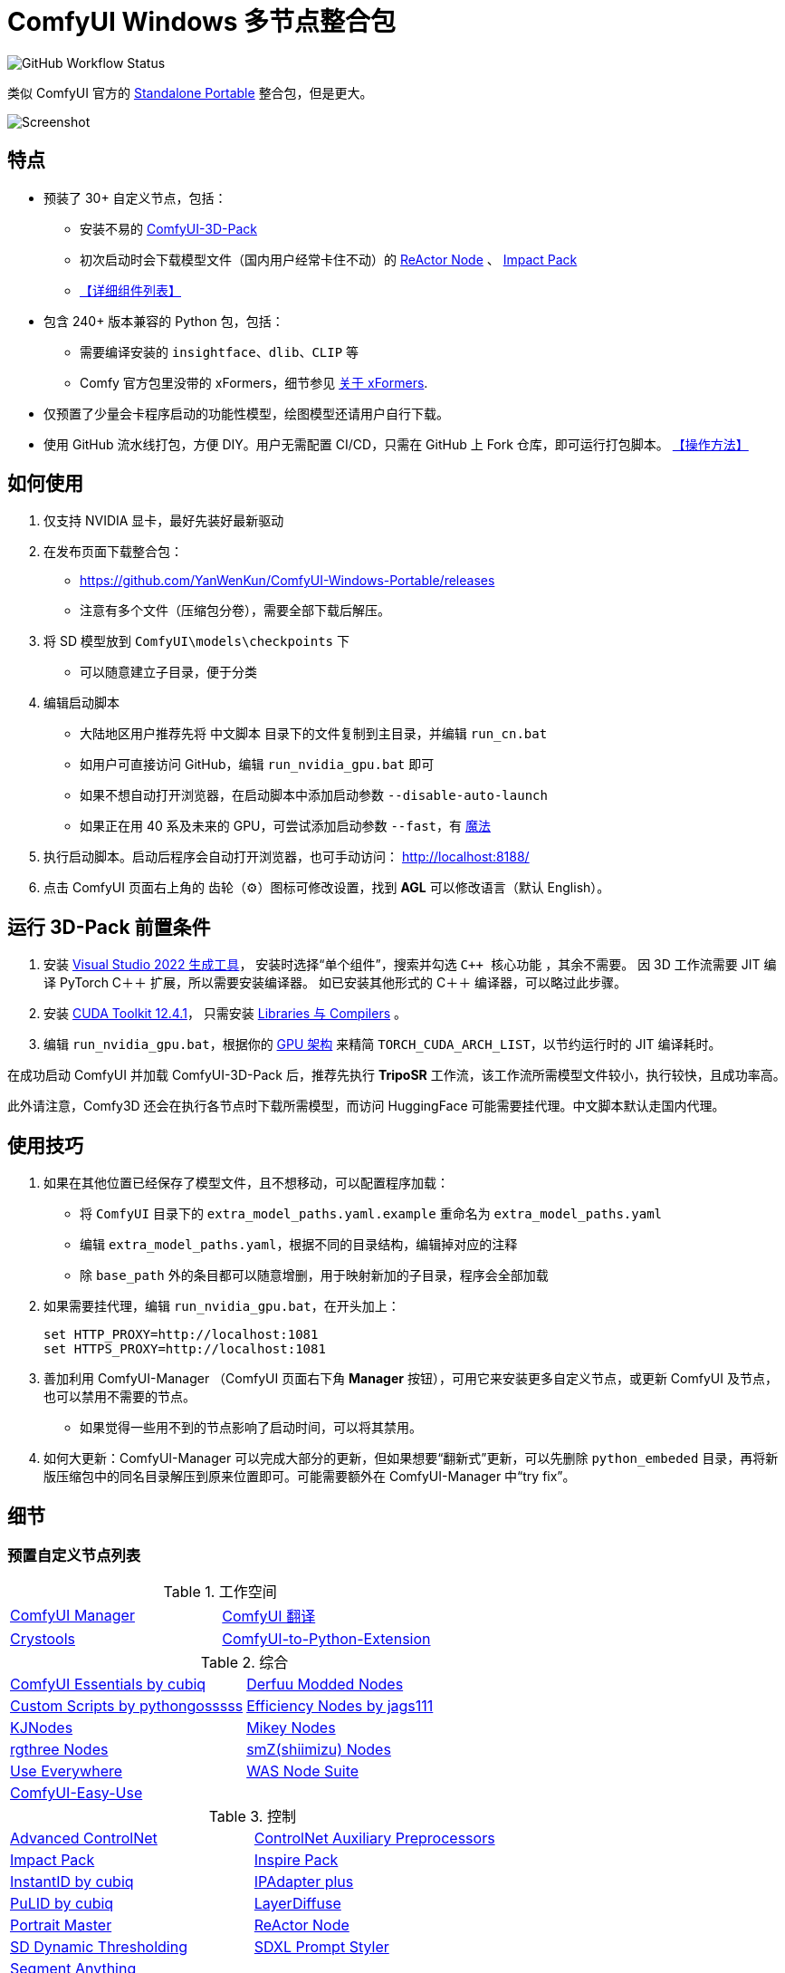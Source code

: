 # ComfyUI Windows 多节点整合包

image:https://github.com/YanWenKun/ComfyUI-Windows-Portable/actions/workflows/build.yml/badge.svg["GitHub Workflow Status"]

类似 ComfyUI 官方的
https://github.com/comfyanonymous/ComfyUI/releases[Standalone Portable]
整合包，但是更大。

image::docs/screenshot.zh.webp["Screenshot"]

## 特点

* 预装了 30+ 自定义节点，包括：

** 安装不易的
https://github.com/MrForExample/ComfyUI-3D-Pack/[ComfyUI-3D-Pack]

** 初次启动时会下载模型文件（国内用户经常卡住不动）的
https://github.com/Gourieff/comfyui-reactor-node[ReActor Node]
、
https://github.com/ltdrdata/ComfyUI-Impact-Pack[Impact Pack]

** <<custom-nodes, 【详细组件列表】>>

* 包含 240+ 版本兼容的 Python 包，包括：
** 需要编译安装的 `insightface`、`dlib`、`CLIP` 等
** Comfy 官方包里没带的 xFormers，细节参见 <<xformers, 关于 xFormers>>.

* 仅预置了少量会卡程序启动的功能性模型，绘图模型还请用户自行下载。

* 使用 GitHub 流水线打包，方便 DIY。用户无需配置 CI/CD，只需在 GitHub 上 Fork 仓库，即可运行打包脚本。 <<build-your-own, 【操作方法】>>

## 如何使用

1. 仅支持 NVIDIA 显卡，最好先装好最新驱动

2. 在发布页面下载整合包：
** https://github.com/YanWenKun/ComfyUI-Windows-Portable/releases
** 注意有多个文件（压缩包分卷），需要全部下载后解压。

3. 将 SD 模型放到 `ComfyUI\models\checkpoints` 下
** 可以随意建立子目录，便于分类

4. 编辑启动脚本
** 大陆地区用户推荐先将 `中文脚本` 目录下的文件复制到主目录，并编辑 `run_cn.bat`
** 如用户可直接访问 GitHub，编辑 `run_nvidia_gpu.bat` 即可
** 如果不想自动打开浏览器，在启动脚本中添加启动参数 `--disable-auto-launch`
** 如果正在用 40 系及未来的 GPU，可尝试添加启动参数 `--fast`，有
https://github.com/comfyanonymous/ComfyUI/commit/9953f22fce0ba899da0676a0b374e5d1f72bf259[魔法]


5. 执行启动脚本。启动后程序会自动打开浏览器，也可手动访问： http://localhost:8188/

6. 点击 ComfyUI 页面右上角的 齿轮（⚙）图标可修改设置，找到 *AGL* 可以修改语言（默认 English）。

== 运行 3D-Pack 前置条件

1. 安装
https://visualstudio.microsoft.com/downloads/?q=build+tools[Visual Studio 2022 生成工具]，
安装时选择“单个组件”，搜索并勾选 `C++ 核心功能` ，其余不需要。
因 3D 工作流需要 JIT 编译 PyTorch C＋＋ 扩展，所以需要安装编译器。
如已安装其他形式的 C＋＋ 编译器，可以略过此步骤。

2. 安装
https://developer.nvidia.com/cuda-12-4-1-download-archive?target_os=Windows&target_arch=x86_64&target_version=11&target_type=exe_network[CUDA Toolkit 12.4.1]，
只需安装
https://github.com/YanWenKun/ComfyUI-Windows-Portable/raw/refs/heads/main/docs/cuda-toolkit-install-selection.webp[Libraries 与 Compilers]
。

3. 编辑 `run_nvidia_gpu.bat`，根据你的
https://github.com/ashawkey/stable-dreamfusion/issues/360#issuecomment-2292510049[GPU 架构]
来精简 `TORCH_CUDA_ARCH_LIST`，以节约运行时的 JIT 编译耗时。

在成功启动 ComfyUI 并加载 ComfyUI-3D-Pack 后，推荐先执行 *TripoSR* 工作流，该工作流所需模型文件较小，执行较快，且成功率高。

此外请注意，Comfy3D 还会在执行各节点时下载所需模型，而访问 HuggingFace 可能需要挂代理。中文脚本默认走国内代理。

## 使用技巧

1. 如果在其他位置已经保存了模型文件，且不想移动，可以配置程序加载：
** 将 `ComfyUI` 目录下的 `extra_model_paths.yaml.example` 重命名为 `extra_model_paths.yaml`
** 编辑 `extra_model_paths.yaml`，根据不同的目录结构，编辑掉对应的注释
** 除 `base_path` 外的条目都可以随意增删，用于映射新加的子目录，程序会全部加载

2. 如果需要挂代理，编辑 `run_nvidia_gpu.bat`，在开头加上：
[source,cmd]
set HTTP_PROXY=http://localhost:1081
set HTTPS_PROXY=http://localhost:1081

3. 善加利用 ComfyUI-Manager （ComfyUI 页面右下角 *Manager* 按钮），可用它来安装更多自定义节点，或更新 ComfyUI 及节点，也可以禁用不需要的节点。
** 如果觉得一些用不到的节点影响了启动时间，可以将其禁用。

4. 如何大更新：ComfyUI-Manager 可以完成大部分的更新，但如果想要“翻新式”更新，可以先删除 `python_embeded` 目录，再将新版压缩包中的同名目录解压到原来位置即可。可能需要额外在 ComfyUI-Manager 中“try fix”。

## 细节

[[custom-nodes]]
### 预置自定义节点列表

.工作空间
[cols=2]
|===
|link:https://github.com/ltdrdata/ComfyUI-Manager[ComfyUI Manager]
|link:https://github.com/AIGODLIKE/AIGODLIKE-ComfyUI-Translation[ComfyUI 翻译]
|link:https://github.com/crystian/ComfyUI-Crystools[Crystools]
|link:https://github.com/pydn/ComfyUI-to-Python-Extension[ComfyUI-to-Python-Extension]
|
|===

.综合
[cols=2]
|===
|link:https://github.com/cubiq/ComfyUI_essentials[ComfyUI Essentials by cubiq]
|link:https://github.com/Derfuu/Derfuu_ComfyUI_ModdedNodes.git[Derfuu Modded Nodes]
|link:https://github.com/pythongosssss/ComfyUI-Custom-Scripts[Custom Scripts by pythongosssss]
|link:https://github.com/jags111/efficiency-nodes-comfyui[Efficiency Nodes by jags111]
|link:https://github.com/kijai/ComfyUI-KJNodes[KJNodes]
|link:https://github.com/bash-j/mikey_nodes[Mikey Nodes]
|link:https://github.com/rgthree/rgthree-comfy[rgthree Nodes]
|link:https://github.com/shiimizu/ComfyUI_smZNodes[smZ(shiimizu) Nodes]
|link:https://github.com/chrisgoringe/cg-use-everywhere[Use Everywhere]
|link:https://github.com/WASasquatch/was-node-suite-comfyui[WAS Node Suite]
|link:https://github.com/yolain/ComfyUI-Easy-Use[ComfyUI-Easy-Use]
|
|===

.控制
[cols=2]
|===
|link:https://github.com/Kosinkadink/ComfyUI-Advanced-ControlNet[Advanced ControlNet]
|link:https://github.com/Fannovel16/comfyui_controlnet_aux[ControlNet Auxiliary Preprocessors]
|link:https://github.com/ltdrdata/ComfyUI-Impact-Pack[Impact Pack]
|link:https://github.com/ltdrdata/ComfyUI-Inspire-Pack[Inspire Pack]
|link:https://github.com/cubiq/ComfyUI_InstantID[InstantID by cubiq]
|link:https://github.com/cubiq/ComfyUI_IPAdapter_plus[IPAdapter plus]
|link:https://github.com/cubiq/PuLID_ComfyUI[PuLID by cubiq]
|link:https://github.com/huchenlei/ComfyUI-layerdiffuse[LayerDiffuse]
|link:https://github.com/florestefano1975/comfyui-portrait-master[Portrait Master]
|link:https://github.com/Gourieff/comfyui-reactor-node[ReActor Node]
|link:https://github.com/mcmonkeyprojects/sd-dynamic-thresholding[SD Dynamic Thresholding]
|link:https://github.com/twri/sdxl_prompt_styler[SDXL Prompt Styler]
|link:https://github.com/storyicon/comfyui_segment_anything[Segment Anything]
|
|===

.视频
[cols=2]
|===
|link:https://github.com/Kosinkadink/ComfyUI-AnimateDiff-Evolved[AnimateDiff Evolved]
|link:https://github.com/FizzleDorf/ComfyUI_FizzNodes[FizzNodes]
|link:https://github.com/Fannovel16/ComfyUI-Frame-Interpolation[Frame Interpolation (VFI)]
|link:https://github.com/melMass/comfy_mtb[MTB Nodes]
|link:https://github.com/Kosinkadink/ComfyUI-VideoHelperSuite[Video Helper Suite]
|
|===

.更多
[cols=2]
|===
|link:https://github.com/MrForExample/ComfyUI-3D-Pack[3D Pack by MrForExample]
|link:https://github.com/cubiq/ComfyUI_FaceAnalysis[Face Analysis by cubiq]
|link:https://github.com/SLAPaper/ComfyUI-Image-Selector[Image Selector]
|link:https://github.com/ssitu/ComfyUI_UltimateSDUpscale.git[Ultimate SD Upscale]
|link:https://github.com/pythongosssss/ComfyUI-WD14-Tagger[WD 1.4 Tagger]
|link:https://github.com/city96/ComfyUI-GGUF[ComfyUI-GGUF]
|
|===

依赖项难伺候的热门节点基本都兼容了，而且依然可以正常通过 ComfyUI-Manager 安装其他节点。

如遇兼容性问题，可以尝试在 ComfyUI-Manager 中禁用冲突节点。

[[xformers]]
### 关于 xFormers

xFormers 作为优化 PyTorch 性能（交叉注意力机制）的组件出现，
但 PyTorch 自 2.2 版本以来在 Windows 下性能表现已经足够出色，且更具一致性（细微体现），
因此完全可以理解 ComfyUI 官方包为什么选择不带 xFormers。

但是 3D 与视频相关组件对 xFormers 依然有强需求，故出于兼容性保留。

如需禁用 xFormers，在 ComfyUI 启动参数中添加 `--use-pytorch-cross-attention` 即可。

两者性能高低无定论，需要具体测试。

[[build-your-own]]
## 我也想生成整合包！

本仓库使用流水线构建整合包，直接 fork 本仓库即可开始执行 GitHub Workflow。代码库中不含特化配置，也不需要额外配置访问权限。

1. Fork 后，在页面中找到 *Actions*。
2. 找到 *Build & Upload Package*。
** 比如我代码库里的页面长
https://github.com/YanWenKun/ComfyUI-Windows-Portable/actions/workflows/build.yml[这样]
3. 找到 *Run Workflow*，点击运行。
4. 等待执行完毕（20~40分钟）
** 如果想要减少压缩耗时，编辑
`stage3.sh`
并修改参数为
`-mx=3 -mfb=32 -md=4m`，
总耗时将降至15分钟内，代价是压缩包体积更大。
5. 找到仓库的 *releases* 页面，里面会有刚生成的草稿，即可下载或编辑发布。

## 临时文件

image::docs/sandboxie.avif["file diff",width=50%]

在 Sandboxie 中监测到的文件变化如图，注册表尚不清楚。

如需配置沙盒，建议在“资源访问”中将程序目录（ComfyUI 上级目录）配置为“完全访问”。

.吐槽
个人体验，用沙盒倒不是为了安全考量，主要是避免各种 Python 包运行时乱下文件。尤其是 Huggingface Hub 喜欢下载到 `%USERPROFILE%\.cache` 下，而有些糙快猛的节点会直接调用其下载器，下载下来的又是 Git LFS blob 文件而非单个模型文件，既不直观又不方便拷贝复用。当然吐槽归吐槽，出图没问题，套沙盒主要还是方便清理临时文件。

.广告
Linux/WSL2 用户不妨看看我的
https://github.com/YanWenKun/ComfyUI-Docker[ComfyUI-Docker]
，和 Windows 整合包的“又大又全，不易更新”截然相反，我是带着洁癖的眼光来设计 Docker 镜像的，精心挑选了一系列互不冲突且版本最新的依赖项，且本着 KISS 原则仅自带 ComfyUI-Manager，节点繁简交给用户决定，更不用说容器运行本身带来的易于升级、易于清理、安全隔离。


## 开发理念

代码原本是抄的 ComfyUI 的 
https://github.com/comfyanonymous/ComfyUI/tree/master/.github/workflows[GitHub workflow]
，后来发现实在是难调试，就重写了一遍脚本。

但打包理念都差不多，都是自带一个免安装的 Python Embedded，半绿色，可移植，依赖项完备，解压即可运行。

不同之处在于，我没有像 comfyanonymous 一样先下载 wheel，再批量安装。因为依赖关系太棘手，我是直接走的 `pip install`，以便 pip 解析。

## 开发备忘

* link:docs/bumping-versions.zh.adoc[开发备忘：升级版本]

## 感谢

感谢
https://github.com/comfyanonymous/ComfyUI/tree/master/.github/workflows[ComfyUI GitHub workflow]
，我的灵感来源于此，一开始的代码也是抄的这个。
